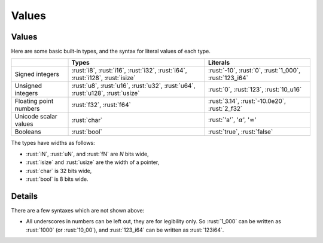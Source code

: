 ========
Values
========

--------
Values
--------

Here are some basic built-in types, and the syntax for literal values of
each type.

.. list-table::
   :header-rows: 1

   * -
     - Types
     - Literals

   * - Signed integers
     - :rust:`i8`, :rust:`i16`, :rust:`i32`, :rust:`i64`, :rust:`i128`, :rust:`isize`
     - :rust:`-10`, :rust:`0`, :rust:`1_000`, :rust:`123_i64`

   * - Unsigned integers
     - :rust:`u8`, :rust:`u16`, :rust:`u32`, :rust:`u64`, :rust:`u128`, :rust:`usize`
     - :rust:`0`, :rust:`123`, :rust:`10_u16`

   * - Floating point numbers
     - :rust:`f32`, :rust:`f64`
     - :rust:`3.14`, :rust:`-10.0e20`, :rust:`2_f32`

   * - Unicode scalar values
     - :rust:`char`
     - :rust:`'a'`, ':math:`\alpha`', ':math:`\infty`'

   * - Booleans
     - :rust:`bool`
     - :rust:`true`, :rust:`false`

The types have widths as follows:

-  :rust:`iN`, :rust:`uN`, and :rust:`fN` are *N* bits wide,
-  :rust:`isize` and :rust:`usize` are the width of a pointer,
-  :rust:`char` is 32 bits wide,
-  :rust:`bool` is 8 bits wide.

.. raw:: html

---------
Details
---------

There are a few syntaxes which are not shown above:

-  All underscores in numbers can be left out, they are for legibility
   only. So :rust:`1_000` can be written as :rust:`1000` (or :rust:`10_00`), and
   :rust:`123_i64` can be written as :rust:`123i64`.

.. raw:: html

